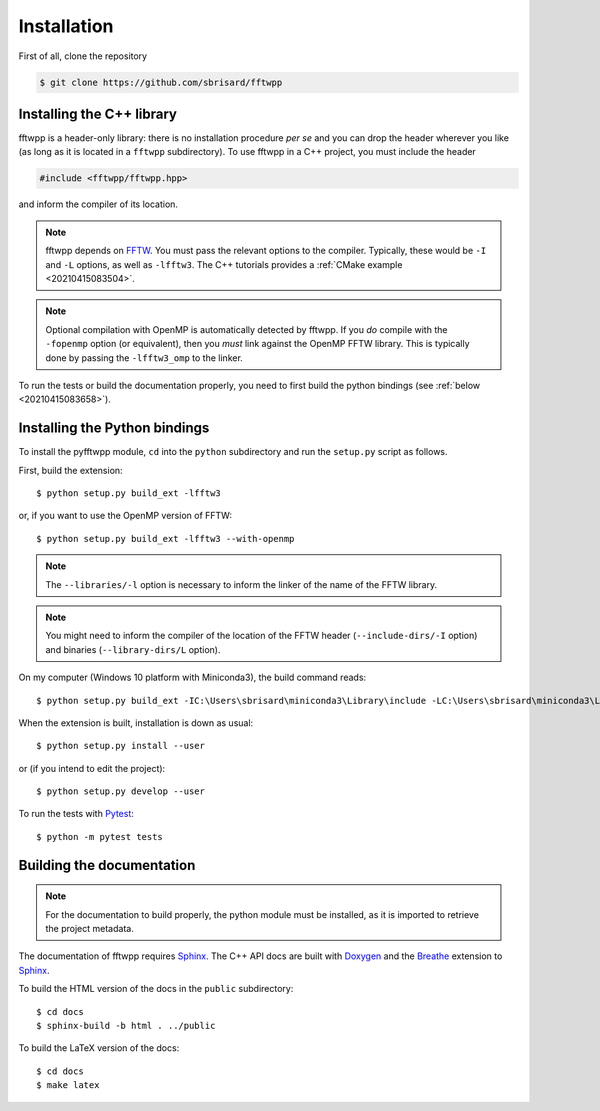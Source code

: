 ************
Installation
************

First of all, clone the repository

.. code-block:: none

  $ git clone https://github.com/sbrisard/fftwpp


Installing the C++ library
==========================

fftwpp is a header-only library: there is no installation procedure *per se* and
you can drop the header wherever you like (as long as it is located in a
``fftwpp`` subdirectory). To use fftwpp in a C++ project, you must include the
header

.. code-block:: cpp

   #include <fftwpp/fftwpp.hpp>

and inform the compiler of its location.

.. note:: fftwpp depends on FFTW_. You must pass the relevant options to the
          compiler. Typically, these would be ``-I`` and ``-L`` options, as well
          as ``-lfftw3``. The C++ tutorials provides a :ref:`CMake example
          <20210415083504>`.

.. note:: Optional compilation with OpenMP is automatically detected by
          fftwpp. If you *do* compile with the ``-fopenmp`` option (or
          equivalent), then you *must* link against the OpenMP FFTW
          library. This is typically done by passing the ``-lfftw3_omp`` to the
          linker.

To run the tests or build the documentation properly, you need to first build
the python bindings (see :ref:`below <20210415083658>`).

.. _20210415083658:

Installing the Python bindings
==============================

To install the pyfftwpp module, ``cd`` into the ``python`` subdirectory and run
the ``setup.py`` script as follows.

First, build the extension::

  $ python setup.py build_ext -lfftw3

or, if you want to use the OpenMP version of FFTW::

  $ python setup.py build_ext -lfftw3 --with-openmp

.. note:: The ``--libraries/-l`` option is necessary to inform the linker of the
          name of the FFTW library.

.. note:: You might need to inform the compiler of the location of the FFTW
          header (``--include-dirs/-I`` option) and binaries
          (``--library-dirs/L`` option).

On my computer (Windows 10 platform with Miniconda3), the build command reads::

  $ python setup.py build_ext -IC:\Users\sbrisard\miniconda3\Library\include -LC:\Users\sbrisard\miniconda3\Library\lib -lfftw3

When the extension is built, installation is down as usual::

  $ python setup.py install --user

or (if you intend to edit the project)::

  $ python setup.py develop --user

To run the tests with Pytest_::

  $ python -m pytest tests


Building the documentation
==========================

.. note:: For the documentation to build properly, the python module
          must be installed, as it is imported to retrieve the project
          metadata.

The documentation of fftwpp requires Sphinx_. The C++ API docs are
built with Doxygen_ and the Breathe_ extension to Sphinx_.

To build the HTML version of the docs in the ``public`` subdirectory::

  $ cd docs
  $ sphinx-build -b html . ../public

To build the LaTeX version of the docs::

  $ cd docs
  $ make latex


.. _Breathe: https://breathe.readthedocs.io/
.. _CMake: https://cmake.org/
.. _Doxygen: https://www.doxygen.nl/
.. _FFTW: http://fftw.org/
.. _Pytest: https://docs.pytest.org/
.. _Sphinx: https://www.sphinx-doc.org/
